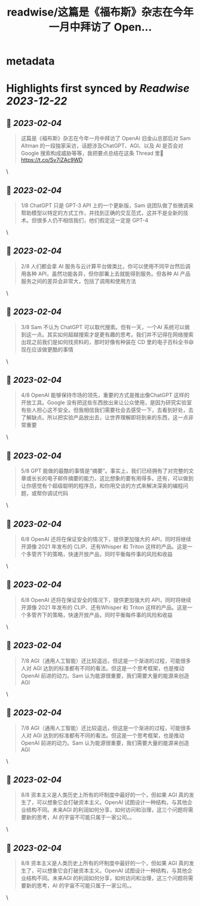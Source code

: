:PROPERTIES:
:title: readwise/这篇是《福布斯》杂志在今年一月中拜访了 Open...
:END:


* metadata
:PROPERTIES:
:author: [[indigo11 on Twitter]]
:full-title: "这篇是《福布斯》杂志在今年一月中拜访了 Open..."
:category: [[tweets]]
:url: https://twitter.com/indigo11/status/1621790019336933376
:image-url: https://pbs.twimg.com/profile_images/1521250220067098624/ZhlFfRWZ.png
:END:

* Highlights first synced by [[Readwise]] [[2023-12-22]]
** 📌 [[2023-02-04]]
#+BEGIN_QUOTE
这篇是《福布斯》杂志在今年一月中拜访了 OpenAI 旧金山总部后对 Sam Altman 的一段独家采访，话题涉及ChatGPT、AGI、以及 AI 是否会对 Google 搜索构成威胁等等，我把要点总结在这条 Thread 里🧵 https://t.co/Sv7iZAc9WD 
#+END_QUOTE\
** 📌 [[2023-02-04]]
#+BEGIN_QUOTE
1/8 ChatGPT 只是 GPT-3 API 上的一个更新版，Sam 说团队做了些微调来帮助模型以特定的方式工作，并找到正确的交互范式，这并不是全新的技术。但很多人仍不相信我们，他们假定这一定是 GPT-4 
#+END_QUOTE\
** 📌 [[2023-02-04]]
#+BEGIN_QUOTE
2/8 人们都会拿 AI 服务与云计算平台做类比，你可以使用不同平台然后调用各种 API，虽然功能各异，但你部署上去就能得到服务。但各种 AI 产品服务之间的差异会非常大，包括了调用和使用方法 
#+END_QUOTE\
** 📌 [[2023-02-04]]
#+BEGIN_QUOTE
3/8 Sam 不认为 ChatGPT 可以取代搜索。但有一天，一个AI 系统可以做到这一点。其实如何超越搜索才是更有趣的思考。我们并不记得在网络搜索出现之前我们是如何找资料的，那时好像有种装在 CD 里的电子百科全书😄 现在应该做更酷的事情 
#+END_QUOTE\
** 📌 [[2023-02-04]]
#+BEGIN_QUOTE
4/8 OpenAI 能够保持市场的领先，重要的方式是推出像ChatGPT 这样的开放工具。Google 没有把这些东西放出来让公众使用，是因为研究实验室有些人担心这不安全。但我相信我们需要社会去感受一下，去看到好处，去了解缺点。所以把实验产品放出去，让世界理解即将到来的东西，这一点非常重要 
#+END_QUOTE\
** 📌 [[2023-02-04]]
#+BEGIN_QUOTE
5/8 GPT 能做的最酷的事情是“摘要”。事实上，我们已经拥有了对完整的文章或长长的电子邮件摘要的能力，这比想象的要有用得多。还有，可以做到让你感觉有个超级聪明的程序员，和你用交谈的方式来解决深奥的编程问题，或帮你调试代码 
#+END_QUOTE\
** 📌 [[2023-02-04]]
#+BEGIN_QUOTE
6/8 OpenAI 还将在保证安全的情况下，提供更加强大的 API，同时将继续开源像 2021 年发布的 CLIP、还有Whisper 和 Triton 这样的产品。这是一个多管齐下的策略，快速开放产品，同时平衡每件事的风险和收益 
#+END_QUOTE\
** 📌 [[2023-02-04]]
#+BEGIN_QUOTE
6/8 OpenAI 还将在保证安全的情况下，提供更加强大的 API，同时将继续开源像 2021 年发布的 CLIP、还有Whisper 和 Triton 这样的产品。这是一个多管齐下的策略，快速开放产品，同时平衡每件事的风险和收益 
#+END_QUOTE\
** 📌 [[2023-02-04]]
#+BEGIN_QUOTE
7/8 AGI（通用人工智能）还比较遥远，但这是一个渐进的过程，可能很多人对 AGI 达到的标准都有不同的看法。但这是一个思考框架，也是推动 OpenAI 前进的动力。Sam 认为能源很重要，我们需要大量的能源来创造 AGI 
#+END_QUOTE\
** 📌 [[2023-02-04]]
#+BEGIN_QUOTE
7/8 AGI（通用人工智能）还比较遥远，但这是一个渐进的过程，可能很多人对 AGI 达到的标准都有不同的看法。但这是一个思考框架，也是推动 OpenAI 前进的动力。Sam 认为能源很重要，我们需要大量的能源来创造 AGI 
#+END_QUOTE\
** 📌 [[2023-02-04]]
#+BEGIN_QUOTE
8/8 资本主义是人类历史上所有的坏制度中最好的一个，但如果 AGI 真的发生了，可以想象它会打破资本主义。OpenAI 试图设计一种结构，与其他企业结构不同。未来AGI 的利润如何分享，如何访问和治理，这三个问题将需要新的思考，AI 的宇宙不可能只属于一家公司。。 
#+END_QUOTE\
** 📌 [[2023-02-04]]
#+BEGIN_QUOTE
8/8 资本主义是人类历史上所有的坏制度中最好的一个，但如果 AGI 真的发生了，可以想象它会打破资本主义。OpenAI 试图设计一种结构，与其他企业结构不同。未来AGI 的利润如何分享，如何访问和治理，这三个问题将需要新的思考，AI 的宇宙不可能只属于一家公司。。 
#+END_QUOTE\